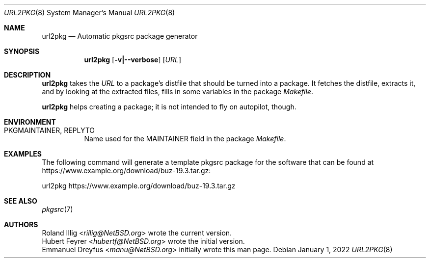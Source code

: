 .\"	$NetBSD: url2pkg.8,v 1.15 2022/01/01 14:04:11 rillig Exp $
.\"
.\" Copyright (c) 2001, 2019 The NetBSD Foundation, Inc.
.\" All rights reserved.
.\"
.\" This code is derived from software contributed to The NetBSD Foundation
.\" by Emmanuel Dreyfus and Roland Illig.
.\"
.\" Redistribution and use in source and binary forms, with or without
.\" modification, are permitted provided that the following conditions
.\" are met:
.\" 1. Redistributions of source code must retain the above copyright
.\"    notice, this list of conditions and the following disclaimer.
.\" 2. Redistributions in binary form must reproduce the above copyright
.\"    notice, this list of conditions and the following disclaimer in the
.\"    documentation and/or other materials provided with the distribution.
.\"
.\" THIS SOFTWARE IS PROVIDED BY THE NETBSD FOUNDATION, INC. AND CONTRIBUTORS
.\" ``AS IS'' AND ANY EXPRESS OR IMPLIED WARRANTIES, INCLUDING, BUT NOT LIMITED
.\" TO, THE IMPLIED WARRANTIES OF MERCHANTABILITY AND FITNESS FOR A PARTICULAR
.\" PURPOSE ARE DISCLAIMED.  IN NO EVENT SHALL THE FOUNDATION OR CONTRIBUTORS
.\" BE LIABLE FOR ANY DIRECT, INDIRECT, INCIDENTAL, SPECIAL, EXEMPLARY, OR
.\" CONSEQUENTIAL DAMAGES (INCLUDING, BUT NOT LIMITED TO, PROCUREMENT OF
.\" SUBSTITUTE GOODS OR SERVICES; LOSS OF USE, DATA, OR PROFITS; OR BUSINESS
.\" INTERRUPTION) HOWEVER CAUSED AND ON ANY THEORY OF LIABILITY, WHETHER IN
.\" CONTRACT, STRICT LIABILITY, OR TORT (INCLUDING NEGLIGENCE OR OTHERWISE)
.\" ARISING IN ANY WAY OUT OF THE USE OF THIS SOFTWARE, EVEN IF ADVISED OF THE
.\" POSSIBILITY OF SUCH DAMAGE.
.\"
.Dd January 1, 2022
.Dt URL2PKG 8
.Os
.Sh NAME
.Nm url2pkg
.Nd Automatic pkgsrc package generator
.Sh SYNOPSIS
.Nm
.Op Fl v|--verbose
.Op Ar URL
.Sh DESCRIPTION
.Nm
takes the
.Ar URL
to a package's distfile that should be turned into a package.
It fetches the distfile, extracts it, and by looking at the extracted files,
fills in some variables in the package
.Pa Makefile .
.Pp
.Nm
helps creating a package;
it is not intended to fly on autopilot, though.
.Pp
.Sh ENVIRONMENT
.Bl -tag -width indent
.It PKGMAINTAINER, REPLYTO
Name used for the MAINTAINER field in the package
.Pa Makefile .
.El
.Sh EXAMPLES
The following command will generate a template pkgsrc package
for the software that can be found at
.Lk https://www.example.org/download/buz-19.3.tar.gz :
.Bd -literal
url2pkg https://www.example.org/download/buz-19.3.tar.gz
.Ed
.Sh SEE ALSO
.Xr pkgsrc 7
.Sh AUTHORS
.An Roland Illig Aq Mt rillig@NetBSD.org
wrote the current version.
.An Hubert Feyrer Aq Mt hubertf@NetBSD.org
wrote the initial version.
.An Emmanuel Dreyfus Aq Mt manu@NetBSD.org
initially wrote this man page.
